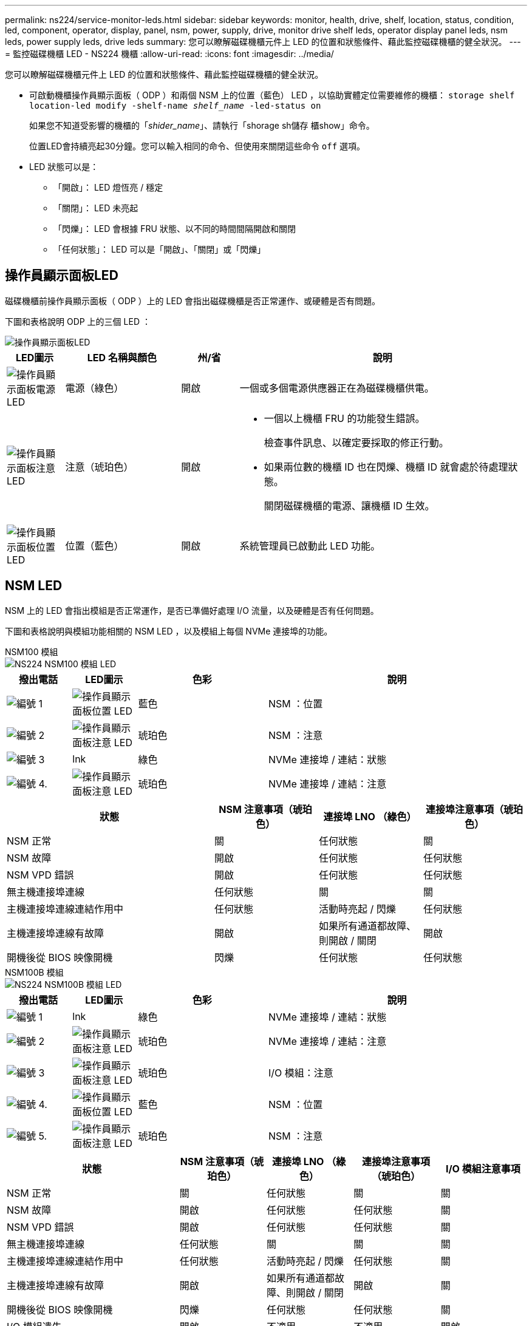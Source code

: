 ---
permalink: ns224/service-monitor-leds.html 
sidebar: sidebar 
keywords: monitor, health, drive, shelf, location, status, condition, led, component, operator, display, panel, nsm, power, supply, drive, monitor drive shelf leds, operator display panel leds, nsm leds, power supply leds, drive leds 
summary: 您可以瞭解磁碟機櫃元件上 LED 的位置和狀態條件、藉此監控磁碟機櫃的健全狀況。 
---
= 監控磁碟機櫃 LED - NS224 機櫃
:allow-uri-read: 
:icons: font
:imagesdir: ../media/


[role="lead"]
您可以瞭解磁碟機櫃元件上 LED 的位置和狀態條件、藉此監控磁碟機櫃的健全狀況。

* 可啟動機櫃操作員顯示面板（ ODP ）和兩個 NSM 上的位置（藍色） LED ，以協助實體定位需要維修的機櫃： `storage shelf location-led modify -shelf-name _shelf_name_ -led-status on`
+
如果您不知道受影響的機櫃的「_shider_name_」、請執行「shorage sh儲存 櫃show」命令。

+
位置LED會持續亮起30分鐘。您可以輸入相同的命令、但使用來關閉這些命令 `off` 選項。

* LED 狀態可以是：
+
** 「開啟」： LED 燈恆亮 / 穩定
** 「關閉」： LED 未亮起
** 「閃爍」： LED 會根據 FRU 狀態、以不同的時間間隔開啟和關閉
** 「任何狀態」： LED 可以是「開啟」、「關閉」或「閃爍」






== 操作員顯示面板LED

磁碟機櫃前操作員顯示面板（ ODP ）上的 LED 會指出磁碟機櫃是否正常運作、或硬體是否有問題。

下圖和表格說明 ODP 上的三個 LED ：

image::../media/drw_ns224_odp_leds_IEOPS-1262.svg[操作員顯示面板LED]

[cols="1,2,1,5"]
|===
| LED圖示 | LED 名稱與顏色 | 州/省 | 說明 


 a| 
image::../media/drw_sas_power_icon.svg[操作員顯示面板電源 LED]
 a| 
電源（綠色）
 a| 
開啟
 a| 
一個或多個電源供應器正在為磁碟機櫃供電。



 a| 
image::../media/drw_sas_fault_icon.svg[操作員顯示面板注意 LED]
 a| 
注意（琥珀色）
 a| 
開啟
 a| 
* 一個以上機櫃 FRU 的功能發生錯誤。
+
檢查事件訊息、以確定要採取的修正行動。

* 如果兩位數的機櫃 ID 也在閃爍、機櫃 ID 就會處於待處理狀態。
+
關閉磁碟機櫃的電源、讓機櫃 ID 生效。





 a| 
image::../media/drw_sas3_location_icon.svg[操作員顯示面板位置 LED]
 a| 
位置（藍色）
 a| 
開啟
 a| 
系統管理員已啟動此 LED 功能。

|===


== NSM LED

NSM 上的 LED 會指出模組是否正常運作，是否已準備好處理 I/O 流量，以及硬體是否有任何問題。

下圖和表格說明與模組功能相關的 NSM LED ，以及模組上每個 NVMe 連接埠的功能。

[role="tabbed-block"]
====
.NSM100 模組
--
image::../media/drw_ns224_nsm_leds_IEOPS-1270.svg[NS224 NSM100 模組 LED]

[cols="1,1,2,4"]
|===
| 撥出電話 | LED圖示 | 色彩 | 說明 


 a| 
image:../media/icon_round_1.png["編號 1"]
 a| 
image::../media/drw_sas3_location_icon.svg[操作員顯示面板位置 LED]
 a| 
藍色
 a| 
NSM ：位置



 a| 
image:../media/icon_round_2.png["編號 2"]
 a| 
image::../media/drw_sas_fault_icon.svg[操作員顯示面板注意 LED]
 a| 
琥珀色
 a| 
NSM ：注意



 a| 
image:../media/icon_round_3.png["編號 3"]
 a| 
lnk
 a| 
綠色
 a| 
NVMe 連接埠 / 連結：狀態



 a| 
image:../media/icon_round_4.png["編號 4."]
 a| 
image::../media/drw_sas_fault_icon.svg[操作員顯示面板注意 LED]
 a| 
琥珀色
 a| 
NVMe 連接埠 / 連結：注意

|===
[cols="2,1,1,1"]
|===
| 狀態 | NSM 注意事項（琥珀色） | 連接埠 LNO （綠色） | 連接埠注意事項（琥珀色） 


 a| 
NSM 正常
 a| 
關
 a| 
任何狀態
 a| 
關



 a| 
NSM 故障
 a| 
開啟
 a| 
任何狀態
 a| 
任何狀態



 a| 
NSM VPD 錯誤
 a| 
開啟
 a| 
任何狀態
 a| 
任何狀態



 a| 
無主機連接埠連線
 a| 
任何狀態
 a| 
關
 a| 
關



 a| 
主機連接埠連線連結作用中
 a| 
任何狀態
 a| 
活動時亮起 / 閃爍
 a| 
任何狀態



 a| 
主機連接埠連線有故障
 a| 
開啟
 a| 
如果所有通道都故障、則開啟 / 關閉
 a| 
開啟



 a| 
開機後從 BIOS 映像開機
 a| 
閃爍
 a| 
任何狀態
 a| 
任何狀態

|===
--
.NSM100B 模組
--
image::../media/drw_ns224_nsmb_leds_ieops-2004.svg[NS224 NSM100B 模組 LED]

[cols="1,1,2,4"]
|===
| 撥出電話 | LED圖示 | 色彩 | 說明 


 a| 
image:../media/icon_round_1.png["編號 1"]
 a| 
lnk
 a| 
綠色
 a| 
NVMe 連接埠 / 連結：狀態



 a| 
image:../media/icon_round_2.png["編號 2"]
 a| 
image::../media/drw_sas_fault_icon.svg[操作員顯示面板注意 LED]
 a| 
琥珀色
 a| 
NVMe 連接埠 / 連結：注意



 a| 
image:../media/icon_round_3.png["編號 3"]
 a| 
image::../media/drw_sas_fault_icon.svg[操作員顯示面板注意 LED]
 a| 
琥珀色
 a| 
I/O 模組：注意



 a| 
image:../media/icon_round_4.png["編號 4."]
 a| 
image::../media/drw_sas3_location_icon.svg[操作員顯示面板位置 LED]
 a| 
藍色
 a| 
NSM ：位置



 a| 
image:../media/icon_round_5.png["編號 5."]
 a| 
image::../media/drw_sas_fault_icon.svg[操作員顯示面板注意 LED]
 a| 
琥珀色
 a| 
NSM ：注意

|===
[cols="2,1,1,1,1"]
|===
| 狀態 | NSM 注意事項（琥珀色） | 連接埠 LNO （綠色） | 連接埠注意事項（琥珀色） | I/O 模組注意事項 


 a| 
NSM 正常
 a| 
關
 a| 
任何狀態
 a| 
關
 a| 
關



 a| 
NSM 故障
 a| 
開啟
 a| 
任何狀態
 a| 
任何狀態
 a| 
關



 a| 
NSM VPD 錯誤
 a| 
開啟
 a| 
任何狀態
 a| 
任何狀態
 a| 
關



 a| 
無主機連接埠連線
 a| 
任何狀態
 a| 
關
 a| 
關
 a| 
關



 a| 
主機連接埠連線連結作用中
 a| 
任何狀態
 a| 
活動時亮起 / 閃爍
 a| 
任何狀態
 a| 
關



 a| 
主機連接埠連線有故障
 a| 
開啟
 a| 
如果所有通道都故障、則開啟 / 關閉
 a| 
開啟
 a| 
關



 a| 
開機後從 BIOS 映像開機
 a| 
閃爍
 a| 
任何狀態
 a| 
任何狀態
 a| 
關



 a| 
I/O 模組遺失
 a| 
開啟
 a| 
不適用
 a| 
不適用
 a| 
開啟

|===
--
====


== 電源供應器LED

AC 或 DC 電源供應器（ PSU ）上的 LED 會指出 PSU 是否正常運作、或是否有硬體問題。

下圖和表格說明 PSU 上的 LED 。（圖示為 AC PSU 、但 DC PSU 上的 LED 位置相同）：

image::../media/drw_ns224_psu_leds_IEOPS-1261.svg[電源供應器電源活動 LED]

[cols="1,4"]
|===
| 撥出電話 | 說明 


 a| 
image:../media/icon_round_1.png["編號 1"]
 a| 
雙色 LED 會在綠色時顯示電源 / 活動、紅色時則顯示故障。

|===
[cols="2,1,1"]
|===
| 狀態 | 電源 / 活動（綠色） | 注意（紅色） 


 a| 
機箱沒有交流 / 直流電源
 a| 
關
 a| 
關



 a| 
PSU 沒有交流 / 直流電源
 a| 
關
 a| 
開啟



 a| 
交流 / 直流電源開啟、但 PSU 不在機箱內
 a| 
閃爍
 a| 
關



 a| 
PSU 正常運作
 a| 
開啟
 a| 
關



 a| 
PSU 故障
 a| 
關
 a| 
開啟



 a| 
風扇故障
 a| 
關
 a| 
開啟



 a| 
韌體更新模式
 a| 
閃爍
 a| 
關

|===


== 磁碟機 LED

NVMe 磁碟機上的 LED 會指出它是否正常運作、或是硬體有問題。

下圖和表格說明 NVMe 磁碟機上的兩個 LED ：

image::../media/drw_ns224_drive_leds_IEOPS-1263.svg[NVMe 磁碟注意力和電源 LED]

[cols="1,2,2"]
|===
| 撥出電話 | LED名稱 | 色彩 


 a| 
image:../media/icon_round_1.png["編號 1"]
 a| 
注意
 a| 
琥珀色



 a| 
image:../media/icon_round_2.png["編號 2"]
 a| 
電力 / 活動
 a| 
綠色

|===
[cols="2,1,1,1"]
|===
| 狀態 | 電源 / 活動（綠色） | 注意（琥珀色） | 關聯的 ODP LED 


 a| 
磁碟機已安裝且可運作
 a| 
活動時亮起 / 閃爍
 a| 
任何狀態
 a| 
不適用



 a| 
磁碟機故障
 a| 
活動時亮起 / 閃爍
 a| 
開啟
 a| 
注意（琥珀色）



 a| 
SES 裝置識別集
 a| 
活動時亮起 / 閃爍
 a| 
閃爍
 a| 
注意（琥珀色）關閉



 a| 
SES 裝置故障位元集
 a| 
活動時亮起 / 閃爍
 a| 
開啟
 a| 
注意（琥珀色）



 a| 
電源控制電路故障
 a| 
關
 a| 
任何狀態
 a| 
注意（琥珀色）

|===